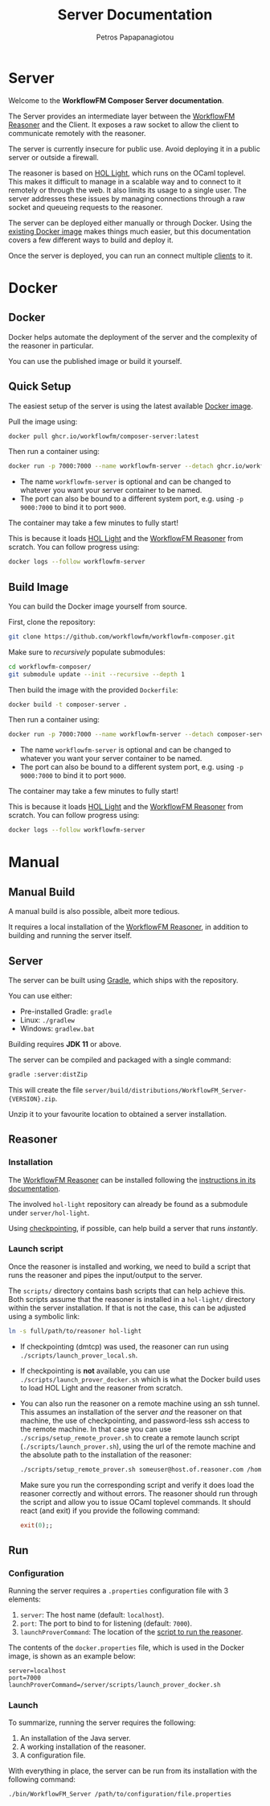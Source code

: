#+TITLE: Server Documentation
#+AUTHOR: Petros Papapanagiotou
#+EMAIL: petros@workflowfm.com
#+OPTIONS: toc:nil email:t 
#+EXCLUDE_TAGS: noexport
#+PROPERTY: header-args :results output drawer :session workflowfm :exports both :eval no-export :dir ../../
#+HUGO_AUTO_SET_LASTMOD: t

#+HUGO_BASE_DIR: ../
#+HUGO_SECTION: server
#+HUGO_TYPE: docs
#+HUGO_PAIRED_SHORTCODES: tip 

* Server
  :PROPERTIES:
  :EXPORT_FILE_NAME: _index
  :EXPORT_HUGO_MENU: :menu "main" :weight 10100
  :END:

Welcome to the *WorkflowFM Composer Server documentation*. 

The Server provides an intermediate layer between the [[http://docs.workflowfm.com/workflowfm-reasoner/][WorkflowFM Reasoner]] and the Client. It exposes a raw socket to allow the client to communicate remotely with the reasoner.

#+ATTR_SHORTCODE: warning
#+BEGIN_tip
The server is currently insecure for public use. Avoid deploying it in a public server or outside a firewall.
#+END_tip

The reasoner is based on [[https://github.com/jrh13/hol-light][HOL Light]], which runs on the OCaml toplevel. This makes it difficult to manage in a scalable way and to connect to it remotely or through the web. It also limits its usage to a single user. The server addresses these issues by managing connections through a raw socket and queueing requests to the reasoner.

The server can be deployed either manually or through Docker. Using the [[https://github.com/workflowfm/workflowfm-composer/pkgs/container/composer-server][existing Docker image]] makes things much easier, but this documentation covers a few different ways to build and deploy it.

Once the server is deployed, you can run an connect multiple [[../client][clients]] to it.

#+hugo: {{< button "./docker/image/" "Get started" >}}

* Docker
:PROPERTIES:
:EXPORT_HUGO_SECTION*: docker
:END:

** Docker
   :PROPERTIES:
   :EXPORT_FILE_NAME: _index
   :EXPORT_HUGO_WEIGHT: 10102
   :END:

   Docker helps automate the deployment of the server and the complexity of the reasoner in particular.

   You can use the published image or build it yourself.

** Quick Setup
   :PROPERTIES:
   :EXPORT_FILE_NAME: image
   :EXPORT_HUGO_WEIGHT: 10110
   :END:

   The easiest setup of the server is using the latest available [[https://github.com/workflowfm/workflowfm-composer/pkgs/container/composer-server][Docker image]].

   Pull the image using:
   #+BEGIN_SRC sh
     docker pull ghcr.io/workflowfm/composer-server:latest
   #+END_SRC
   
   Then run a container using:
   #+BEGIN_SRC sh
     docker run -p 7000:7000 --name workflowfm-server --detach ghcr.io/workflowfm/composer-server:latest
   #+END_SRC
   
   - The name ~workflowfm-server~ is optional and can be changed to whatever you want your server container to be named.
   - The port can also be bound to a different system port, e.g. using ~-p 9000:7000~ to bind it to port ~9000~.

   #+begin_tip
   The container may take a few minutes to fully start!
   #+end_tip
 
   This is because it loads [[https://github.com/workflowfm/hol-light][HOL Light]] and the [[https://github.com/workflowfm/workflowfm-reasoner][WorkflowFM Reasoner]] from scratch. You can follow progress using:

   #+BEGIN_SRC sh
     docker logs --follow workflowfm-server
   #+END_SRC


** Build Image
   :PROPERTIES:
   :EXPORT_FILE_NAME: build
   :EXPORT_HUGO_WEIGHT: 10120
   :END:

   You can build the Docker image yourself from source.

   First, clone the repository:

   #+BEGIN_SRC sh
     git clone https://github.com/workflowfm/workflowfm-composer.git
   #+END_SRC

   Make sure to /recursively/ populate submodules:
   #+BEGIN_SRC sh
     cd workflowfm-composer/
     git submodule update --init --recursive --depth 1
   #+END_SRC

   Then build the image with the provided ~Dockerfile~:
   #+BEGIN_SRC sh
     docker build -t composer-server .
   #+END_SRC
   
   Then run a container using:
   #+BEGIN_SRC sh
     docker run -p 7000:7000 --name workflowfm-server --detach composer-server
   #+END_SRC
   
   - The name ~workflowfm-server~ is optional and can be changed to whatever you want your server container to be named.
   - The port can also be bound to a different system port, e.g. using ~-p 9000:7000~ to bind it to port ~9000~.

   #+BEGIN_tip
   The container may take a few minutes to fully start!
   #+END_tip
 
   This is because it loads [[https://github.com/workflowfm/hol-light][HOL Light]] and the [[https://github.com/workflowfm/workflowfm-reasoner][WorkflowFM Reasoner]] from scratch. You can follow progress using:

   #+BEGIN_SRC sh
     docker logs --follow workflowfm-server
   #+END_SRC

* Manual
:PROPERTIES:
:EXPORT_HUGO_SECTION*: manual
:END:

** Manual Build
   :PROPERTIES:
   :EXPORT_FILE_NAME: _index
   :EXPORT_HUGO_WEIGHT: 10201
   :END:

   A manual build is also possible, albeit more tedious.

   It requires a local installation of the [[https://github.com/workflowfm/workflowfm-reasoner][WorkflowFM Reasoner]], in addition to building and running the server itself.

** Server
   :PROPERTIES:
   :EXPORT_FILE_NAME: server
   :EXPORT_HUGO_WEIGHT: 10210
   :END:

   The server can be built using [[https://gradle.org/][Gradle]], which ships with the repository.

   You can use either:
   - Pre-installed Gradle: ~gradle~
   - Linux: ~./gradlew~
   - Windows: ~gradlew.bat~

   #+BEGIN_tip 
   Building requires *JDK 11* or above.
   #+END_tip
   
   The server can be compiled and packaged with a single command:
   #+BEGIN_SRC sh
     gradle :server:distZip
   #+END_SRC

   This will create the file ~server/build/distributions/WorkflowFM_Server-{VERSION}.zip~. 

   Unzip it to your favourite location to obtained a server installation.

** Reasoner
   :PROPERTIES:
   :EXPORT_FILE_NAME: reasoner
   :EXPORT_HUGO_WEIGHT: 10220
   :END:
*** Installation

    The [[https://github.com/workflowfm/workflowfm-reasoner][WorkflowFM Reasoner]] can be installed following the [[http://docs.workflowfm.com/workflowfm-reasoner/docs/install/][instructions in its documentation]].

    The involved ~hol-light~ repository can already be found as a submodule under ~server/hol-light~.

    Using [[http://docs.workflowfm.com/workflowfm-reasoner/docs/install/hol-light/#checkpointing][checkpointing]], if possible, can help build a server that runs /instantly/.

*** Launch script
    :PROPERTIES:
    :CUSTOM_ID: script
    :END:

    Once the reasoner is installed and working, we need to build a script that runs the reasoner and pipes the input/output to the server.

    The ~scripts/~ directory contains bash scripts that can help achieve this. Both scripts assume that the reasoner is installed in a ~hol-light/~ directory within the server installation. If that is not the case, this can be adjusted using a symbolic link:

    #+BEGIN_SRC sh
      ln -s full/path/to/reasoner hol-light
    #+END_SRC

    - If checkpointing (dmtcp) was used, the reasoner can run using ~./scripts/launch_prover_local.sh~.
    - If checkpointing is *not* available, you can use ~./scripts/launch_prover_docker.sh~ which is what the Docker build uses to load HOL Light and the reasoner from scratch.
    - You can also run the reasoner on a remote machine using an ssh tunnel. This assumes an installation of the server /and/ the reasoner on that machine, the use of checkpointing, and password-less ssh access to the remote machine. In that case you can use ~./scrips/setup_remote_prover.sh~ to create a remote launch script (~./scripts/launch_prover.sh~), using the url of the remote machine and the absolute path to the installation of the reasoner:
      #+BEGIN_SRC sh
        ./scripts/setup_remote_prover.sh someuser@host.of.reasoner.com /home/someuser/workflowfm-server/scripts/launch_prover_local.sh
      #+END_SRC

      Make sure you run the corresponding script and verify it does load the reasoner correctly and without errors. The reasoner should run through the script and allow you to issue OCaml toplevel commands. It should react (and exit) if you provide the following command:
      #+BEGIN_SRC ocaml
        exit(0);;
      #+END_SRC

** Run
   :PROPERTIES:
   :EXPORT_FILE_NAME: run
   :EXPORT_HUGO_WEIGHT: 10230
   :END:
*** Configuration

    Running the server requires a ~.properties~ configuration file with 3 elements:
    1. ~server~: The host name (default: ~localhost~).
    2. ~port~: The port to bind to for listening (default: ~7000~).
    3. ~launchProverCommand~: The location of the [[#script][script to run the reasoner]].

    The contents of the ~docker.properties~ file, which is used in the Docker image, is shown as an example below:
    #+begin_example
    server=localhost
    port=7000
    launchProverCommand=/server/scripts/launch_prover_docker.sh
    #+end_example

*** Launch

    To summarize, running the server requires the following:
    1. An installation of the Java server.
    2. A working installation of the reasoner.
    3. A configuration file.
    
    With everything in place, the server can be run from its installation with the following command:
    #+BEGIN_SRC sh
      ./bin/WorkflowFM_Server /path/to/configuration/file.properties
    #+END_SRC
